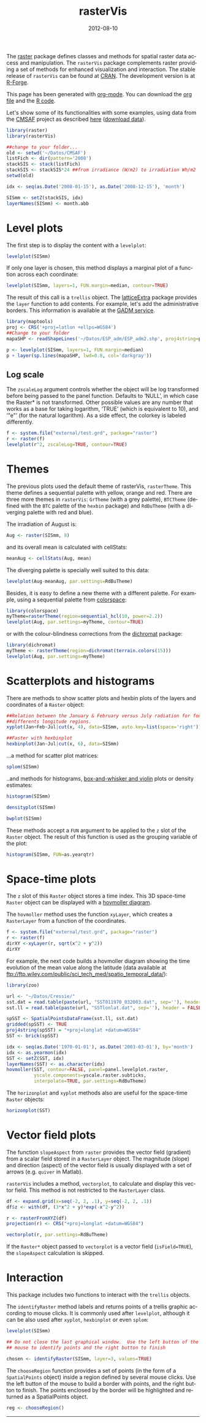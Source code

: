 #+DATE: 2012-08-10
#+CATEGORY: R
#+TAGS: 
#+DESCRIPTION: rasterVis
#+TITLE: rasterVis
#+PROPERTY:  session *R:2*
#+PROPERTY:  tangle t
#+PROPERTY:  comments org
#+LANGUAGE:  en
#+STYLE:    <link rel="stylesheet" type="text/css" href="styles.css" />
#+OPTIONS:   num:nil toc:1 ^:nil


The [[http://cran.r-project.org/web/packages/raster/index.html][raster]] package defines classes and methods for spatial raster data
access and manipulation. The =rasterVis= package complements
raster providing a set of methods for enhanced visualization and
interaction. The stable release of =rasterVis= can be found at
[[http://cran.r-project.org/web/packages/rasterVis/][CRAN]]. The development version is at [[https://r-forge.r-project.org/R/?group_id%3D1129][R-Forge]].

This page has been generated with [[http://orgmode.org/][org-mode]]. You can download the [[http://rastervis.r-forge.r-project.org/index.org][org file]] and the [[http://rastervis.r-forge.r-project.org/index.R][R code]].

Let's show some of its functionalities with some examples, using data
from the
[[http://www.cmsaf.eu/bvbw/appmanager/bvbw/cmsafInternet][CMSAF]]
project as described
[[http://procomun.wordpress.com/2011/06/17/raster-cmsaf-and-solar/][here]]
([[http://www.box.net/shared/rl51y1t9sldxk54ogd44][download data]]).

#+begin_src R
  library(raster)
  library(rasterVis)
  
  ##change to your folder...
  old <- setwd('~/Datos/CMSAF')
  listFich <- dir(pattern='2008')
  stackSIS <- stack(listFich)
  stackSIS <- stackSIS*24 ##from irradiance (W/m2) to irradiation Wh/m2
  setwd(old)
  
  idx <- seq(as.Date('2008-01-15'), as.Date('2008-12-15'), 'month')
  
  SISmm <- setZ(stackSIS, idx)
  layerNames(SISmm) <- month.abb
  
#+end_src

* Level plots
  :PROPERTIES:
  :CUSTOM_ID: levelplot
  :END:

The first step is to display the content with a =levelplot=:

#+begin_src R :results output graphics :exports both :file "figs/levelplot.pdf"
levelplot(SISmm)
#+end_src

[[file:figs/levelplot.png]]

If only one layer is chosen, this method displays a marginal plot
of a function across each coordinate:

#+begin_src R :results output graphics :exports both :file "figs/levelplot_layer1.pdf"
levelplot(SISmm, layers=1, FUN.margin=median, contour=TRUE)
#+end_src

[[file:figs/levelplot_layer1.png]]

The result of this call is a =trellis= object. The [[http://latticeextra.r-forge.r-project.org/][latticeExtra]] package
provides the =layer= function to add contents. For example, let's add the administrative borders. 
This information is available at the [[http://www.gadm.org/data/shp/ESP_adm.zip][GADM service]].

#+begin_src R :results output graphics :exports both :file "figs/levelplot_layer_borders.pdf"
  library(maptools)
  proj <- CRS('+proj=latlon +ellps=WGS84')
  ##Change to your folder
  mapaSHP <- readShapeLines('~/Datos/ESP_adm/ESP_adm2.shp', proj4string=proj)
  
  p <- levelplot(SISmm, layers=1, FUN.margin=median)
  p + layer(sp.lines(mapaSHP, lwd=0.8, col='darkgray'))
#+end_src

[[file:figs/levelplot_layer_borders.png]]

** Log scale
   :PROPERTIES:
   :CUSTOM_ID: levelplot_logscale
   :END:

The =zscaleLog= argument controls whether the object will be log
transformed before being passed to the panel function.  Defaults to
‘NULL’, in which case the Raster* is not transformed.  Other possible
values are any number that works as a base for taking logarithm,
‘TRUE’ (which is equivalent to 10), and ‘"e"’ (for the natural
logarithm).  As a side effect, the colorkey is labeled differently.

#+begin_src R :results output graphics :exports both :file "figs/levelplot_logscale.pdf"
f <- system.file("external/test.grd", package="raster")
r <- raster(f)
levelplot(r^2, zscaleLog=TRUE, contour=TRUE)
#+end_src

* Themes
  :PROPERTIES:
  :CUSTOM_ID: themes
  :END:

The previous plots used the default theme of rasterVis,
=rasterTheme=. This theme defines a sequential palette with yellow,
orange and red. There are three more themes in =rasterVis=: =GrTheme=
(with a grey palette), =BTCTheme= (defined with the =BTC= palette of
the =hexbin= package) and =RdBuTheme= (with a diverging palette with
red and blue). 

The irradiation of August is:

#+begin_src R
Aug <- raster(SISmm, 8)
#+end_src

and its overall mean is calculated with cellStats:

#+begin_src R
meanAug <- cellStats(Aug, mean)
#+end_src

The diverging palette is specially well suited to this data:

#+begin_src R :results output graphics :exports both :file "figs/levelplotAug.pdf"
levelplot(Aug-meanAug, par.settings=RdBuTheme)
#+end_src

[[file:figs/levelplotAug.png]]

Besides, it is easy to define a new theme with a different
palette. For example, using a sequential palette from
[[http://cran.r-project.org/web/packages/colorspace][colorspace]]:

#+begin_src R :results output graphics :exports both :file "figs/levelplot_colorspace.pdf"
library(colorspace)
myTheme=rasterTheme(region=sequential_hcl(10, power=2.2))
levelplot(Aug, par.settings=myTheme, contour=TRUE)
#+end_src

[[file:figs/levelplot_colorspace.png]]

or with the colour-blindness corrections from the [[http://cran.r-project.org/web/packages/dichromat/][dichromat]] package:

#+begin_src R :results output graphics :exports both :file "figs/levelplot_dichromat.pdf"
library(dichromat)
myTheme <- rasterTheme(region=dichromat(terrain.colors(15)))
levelplot(Aug, par.settings=myTheme)
#+end_src

[[file:figs/levelplot_dichromat.png]]

* Scatterplots and histograms
  :PROPERTIES:
  :CUSTOM_ID: scatterplot
  :END:

There are methods to show scatter plots and hexbin plots of the layers
and coordinates of a =Raster= object:

#+begin_src R :results output graphics :exports both :file "figs/xyplot_formula.pdf"
  ##Relation between the January & February versus July radiation for four
  ##differents longitude regions.
  xyplot(Jan+Feb~Jul|cut(x, 4), data=SISmm, auto.key=list(space='right'))
#+end_src

[[file:figs/xyplot_formula.png]]

#+begin_src R :results output graphics :exports both :file "figs/hexbinplot_formula.pdf"
  ##Faster with hexbinplot
  hexbinplot(Jan~Jul|cut(x, 6), data=SISmm)
#+end_src

[[file:figs/hexbinplot_formula.png]]

...a method for scatter plot matrices:

#+begin_src R :results output graphics :exports both :file "figs/splom.pdf"
splom(SISmm)
#+end_src

[[file:figs/splom.png]]

..and methods for histograms, [[http://procomun.wordpress.com/2011/04/02/violin-plot/][box-and-whisker and violin]] plots or density estimates:

#+begin_src R :results output graphics :exports both :file "figs/histogram.pdf"
histogram(SISmm)
#+end_src

[[file:figs/histogram.png]]

#+begin_src R :results output graphics :exports both :file "figs/density.pdf"
densityplot(SISmm)
#+end_src

[[file:figs/density.png]]

#+begin_src R :results output graphics :exports both :file "figs/bwplot.pdf"
bwplot(SISmm)
#+end_src

[[file:figs/bwplot.png]]

These methods accept a =FUN= argument to be applied to the =z= slot of
the =Raster= object. The result of this function is used as the grouping
variable of the plot:

#+begin_src R :results output graphics :exports both :file "figs/histogram_FUN.pdf"
histogram(SISmm, FUN=as.yearqtr)
#+end_src

[[file:figs/histogram_FUN.png]]

* Space-time plots
  :PROPERTIES:
  :CUSTOM_ID: spacetime
  :END:

The =z= slot of this =Raster= object stores a time index. This 3D
space-time =Raster= object can be displayed with a [[http://en.wikipedia.org/wiki/Hovmoller_diagram][hovmoller diagram]].

The =hovmoller= method uses the function =xyLayer=, which creates a
=RasterLayer= from a function of the coordinates.

#+begin_src R
f <- system.file("external/test.grd", package="raster")
r <- raster(f)
dirXY <-xyLayer(r, sqrt(x^2 + y^2))
dirXY
#+end_src

For example, the next code builds a hovmoller diagram showing the
time evolution of the mean value along the latitude (data
available at
[[ftp://ftp.wiley.com/public/sci_tech_med/spatio_temporal_data/]]):

#+begin_src R :results output graphics :exports both :file "figs/hovmoller.pdf" 
  library(zoo)
  
  url <- "~/Datos/Cressie/"
  sst.dat = read.table(paste(url, "SST011970_032003.dat", sep=''), header = FALSE) 
  sst.ll = read.table(paste(url, "SSTlonlat.dat", sep=''), header = FALSE)
  
  spSST <- SpatialPointsDataFrame(sst.ll, sst.dat)
  gridded(spSST) <- TRUE
  proj4string(spSST) = "+proj=longlat +datum=WGS84"
  SST <- brick(spSST)
  
  idx <- seq(as.Date('1970-01-01'), as.Date('2003-03-01'), by='month')
  idx <- as.yearmon(idx)
  SST <- setZ(SST, idx)
  layerNames(SST) <- as.character(idx)
  hovmoller(SST, contour=FALSE, panel=panel.levelplot.raster,
            yscale.components=yscale.raster.subticks,
            interpolate=TRUE, par.settings=RdBuTheme)
#+end_src

[[file:figs/hovmoller.png]]

The =horizonplot= and =xyplot= methods also are useful for the space-time =Raster= objects:

#+begin_src R :results output graphics :exports both :file "figs/horizon.pdf"
horizonplot(SST)
#+end_src

[[file:figs/horizon.png]]

* Vector field plots
  :PROPERTIES:
  :CUSTOM_ID: vectorplot
  :END: 

The function =slopeAspect= from =raster= provides the vector field
(gradient) from a scalar field stored in a =RasterLayer= object. The
magnitude (slope) and direction (aspect) of the vector field is
usually displayed with a set of arrows (e.g. =quiver= in Matlab).

=rasterVis= includes a method, =vectorplot=, to calculate and display
this vector field. This method is not restricted to the =RasterLayer=
class. 

#+begin_src R :results output graphics :exports both :file "figs/vectorplot.pdf"
df <- expand.grid(x=seq(-2, 2, .1), y=seq(-2, 2, .1))
df$z <- with(df, (3*x^2 + y)*exp(-x^2-y^2))

r <- rasterFromXYZ(df)
projection(r) <- CRS("+proj=longlat +datum=WGS84")

vectorplot(r, par.settings=RdBuTheme)
#+end_src

[[file:figs/vectorplot.png]]

If the =Raster*= object passed to =vectorplot= is a
vector field (=isField=TRUE=), the =slopeAspect= calculation is skipped.

* Interaction
  :PROPERTIES:
  :CUSTOM_ID: interaction
  :END:

This package includes two functions to interact with the =trellis= objects. 

The =identifyRaster= method labels and returns points of a trellis graphic
according to mouse clicks. It is commonly used after =levelplot=,
although it can be also used after =xyplot=, =hexbinplot= or even =splom=:

#+begin_src R :exports code
levelplot(SISmm)

## Do not close the last graphical window.  Use the left button of the
## mouse to identify points and the right button to finish

chosen <- identifyRaster(SISmm, layer=3, values=TRUE)
#+end_src

The =chooseRegion= function provides a set of points (in the form of a
=SpatialPoints= object) inside a region defined by several mouse
clicks. Use the left button of the mouse to build a border with points, and
the right button to finish.  The points enclosed by the border will
be highlighted and returned as a SpatialPoints object.

#+begin_src R :exports code
reg <- chooseRegion()
#+end_src

-----

#+begin_src sh :results silent :exports none
  mogrify -density 200 -format png figs/*.pdf 
#+end_src
